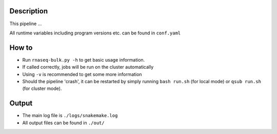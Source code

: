 Description
-----------

This pipeline ...

All runtime variables including program versions etc. can be found in
``conf.yaml``


How to
------

- Run ``rnaseq-bulk.py -h`` to get basic usage information.
- If called correctly, jobs will be run on the cluster automatically
- Using ``-v`` is recommended to get some more information
- Should the pipeline 'crash', it can be restarted by simply running
  ``bash run.sh`` (for local mode) or ``qsub run.sh`` (for cluster mode).


Output
------

- The main log file is ``./logs/snakemake.log``
- All output files can be found in ``./out/``




